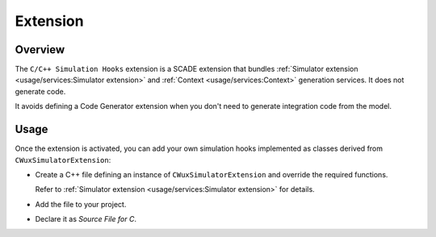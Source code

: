 Extension
=========

Overview
--------

The ``C/C++ Simulation Hooks`` extension is a SCADE extension that
bundles :ref:`Simulator extension <usage/services:Simulator extension>` and
:ref:`Context <usage/services:Context>` generation services.
It does not generate code.

It avoids defining a Code Generator extension when you don't need to
generate integration code from the model.

Usage
-----

Once the extension is activated, you can add your own simulation hooks
implemented as classes derived from ``CWuxSimulatorExtension``:

* Create a C++ file defining an instance of ``CWuxSimulatorExtension`` and
  override the required functions.

  Refer to :ref:`Simulator extension <usage/services:Simulator extension>`
  for details.
* Add the file to your project.
* Declare it as *Source File for C*.
